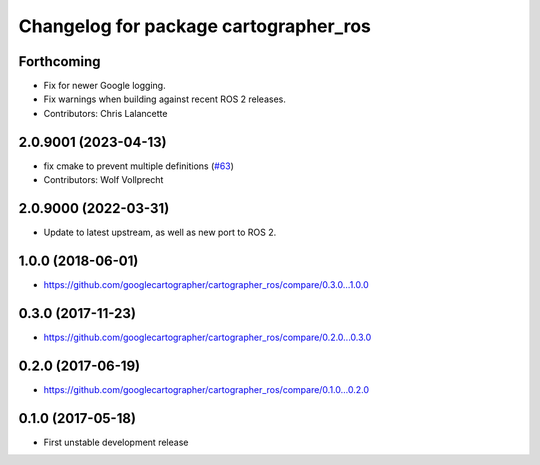 ^^^^^^^^^^^^^^^^^^^^^^^^^^^^^^^^^^^^^^
Changelog for package cartographer_ros
^^^^^^^^^^^^^^^^^^^^^^^^^^^^^^^^^^^^^^

Forthcoming
-----------
* Fix for newer Google logging.
* Fix warnings when building against recent ROS 2 releases.
* Contributors: Chris Lalancette

2.0.9001 (2023-04-13)
---------------------
* fix cmake to prevent multiple definitions (`#63 <https://github.com/ros2/cartographer_ros/issues/63>`_)
* Contributors: Wolf Vollprecht

2.0.9000 (2022-03-31)
---------------------
* Update to latest upstream, as well as new port to ROS 2.

1.0.0 (2018-06-01)
------------------
* https://github.com/googlecartographer/cartographer_ros/compare/0.3.0...1.0.0

0.3.0 (2017-11-23)
------------------
* https://github.com/googlecartographer/cartographer_ros/compare/0.2.0...0.3.0

0.2.0 (2017-06-19)
------------------
* https://github.com/googlecartographer/cartographer_ros/compare/0.1.0...0.2.0

0.1.0 (2017-05-18)
------------------
* First unstable development release
